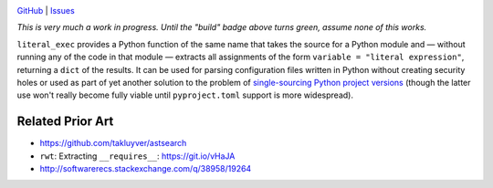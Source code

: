 .. image:: http://www.repostatus.org/badges/latest/wip.svg
    :target: http://www.repostatus.org/#wip
    :alt: Project Status: WIP — Initial development is in progress, but there
          has not yet been a stable, usable release suitable for the public.

.. image:: https://travis-ci.org/jwodder/literal_exec.svg?branch=master
    :target: https://travis-ci.org/jwodder/literal_exec

.. image:: https://coveralls.io/repos/github/jwodder/literal_exec/badge.svg?branch=master
    :target: https://coveralls.io/github/jwodder/literal_exec?branch=master

.. image:: https://img.shields.io/github/license/jwodder/literal_exec.svg?maxAge=2592000
    :target: https://opensource.org/licenses/MIT
    :alt: MIT License

`GitHub <https://github.com/jwodder/literal_exec>`_
| `Issues <https://github.com/jwodder/literal_exec/issues>`_

*This is very much a work in progress.  Until the "build" badge above turns
green, assume none of this works.*

``literal_exec`` provides a Python function of the same name that takes the
source for a Python module and — without running any of the code in that module
— extracts all assignments of the form ``variable = "literal expression"``,
returning a ``dict`` of the results.  It can be used for parsing configuration
files written in Python without creating security holes or used as part of yet
another solution to the problem of `single-sourcing Python project versions
<https://packaging.python.org/single_source_version/>`_ (though the latter use
won't really become fully viable until ``pyproject.toml`` support is more
widespread).


Related Prior Art
=================
- https://github.com/takluyver/astsearch
- ``rwt``: Extracting ``__requires__``: https://git.io/vHaJA
- http://softwarerecs.stackexchange.com/q/38958/19264
